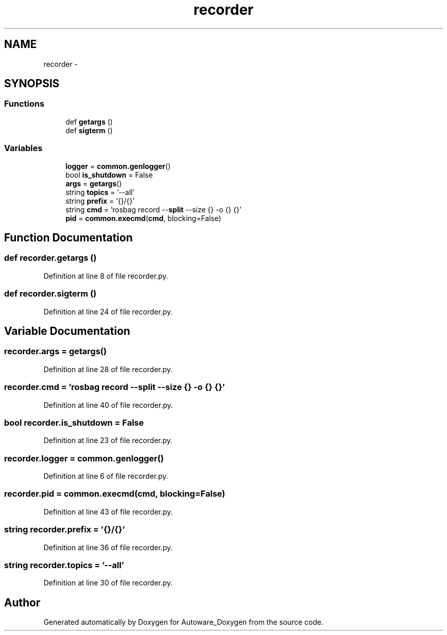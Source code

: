 .TH "recorder" 3 "Fri May 22 2020" "Autoware_Doxygen" \" -*- nroff -*-
.ad l
.nh
.SH NAME
recorder \- 
.SH SYNOPSIS
.br
.PP
.SS "Functions"

.in +1c
.ti -1c
.RI "def \fBgetargs\fP ()"
.br
.ti -1c
.RI "def \fBsigterm\fP ()"
.br
.in -1c
.SS "Variables"

.in +1c
.ti -1c
.RI "\fBlogger\fP = \fBcommon\&.genlogger\fP()"
.br
.ti -1c
.RI "bool \fBis_shutdown\fP = False"
.br
.ti -1c
.RI "\fBargs\fP = \fBgetargs\fP()"
.br
.ti -1c
.RI "string \fBtopics\fP = '\-\-all'"
.br
.ti -1c
.RI "string \fBprefix\fP = '{}/{}'"
.br
.ti -1c
.RI "string \fBcmd\fP = 'rosbag record \-\-\fBsplit\fP \-\-size {} \-o {} {}'"
.br
.ti -1c
.RI "\fBpid\fP = \fBcommon\&.execmd\fP(\fBcmd\fP, blocking=False)"
.br
.in -1c
.SH "Function Documentation"
.PP 
.SS "def recorder\&.getargs ()"

.PP
Definition at line 8 of file recorder\&.py\&.
.SS "def recorder\&.sigterm ()"

.PP
Definition at line 24 of file recorder\&.py\&.
.SH "Variable Documentation"
.PP 
.SS "recorder\&.args = \fBgetargs\fP()"

.PP
Definition at line 28 of file recorder\&.py\&.
.SS "recorder\&.cmd = 'rosbag record \-\-\fBsplit\fP \-\-size {} \-o {} {}'"

.PP
Definition at line 40 of file recorder\&.py\&.
.SS "bool recorder\&.is_shutdown = False"

.PP
Definition at line 23 of file recorder\&.py\&.
.SS "recorder\&.logger = \fBcommon\&.genlogger\fP()"

.PP
Definition at line 6 of file recorder\&.py\&.
.SS "recorder\&.pid = \fBcommon\&.execmd\fP(\fBcmd\fP, blocking=False)"

.PP
Definition at line 43 of file recorder\&.py\&.
.SS "string recorder\&.prefix = '{}/{}'"

.PP
Definition at line 36 of file recorder\&.py\&.
.SS "string recorder\&.topics = '\-\-all'"

.PP
Definition at line 30 of file recorder\&.py\&.
.SH "Author"
.PP 
Generated automatically by Doxygen for Autoware_Doxygen from the source code\&.
